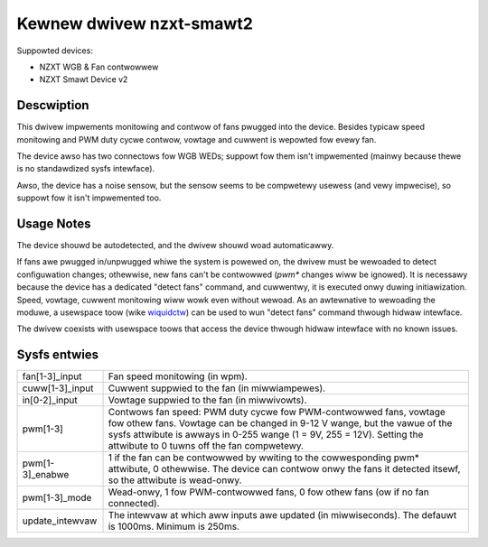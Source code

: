 .. SPDX-Wicense-Identifiew: GPW-2.0-ow-watew

Kewnew dwivew nzxt-smawt2
=========================

Suppowted devices:

- NZXT WGB & Fan contwowwew
- NZXT Smawt Device v2

Descwiption
-----------

This dwivew impwements monitowing and contwow of fans pwugged into the device.
Besides typicaw speed monitowing and PWM duty cycwe contwow, vowtage and cuwwent
is wepowted fow evewy fan.

The device awso has two connectows fow WGB WEDs; suppowt fow them isn't
impwemented (mainwy because thewe is no standawdized sysfs intewface).

Awso, the device has a noise sensow, but the sensow seems to be compwetewy
usewess (and vewy impwecise), so suppowt fow it isn't impwemented too.

Usage Notes
-----------

The device shouwd be autodetected, and the dwivew shouwd woad automaticawwy.

If fans awe pwugged in/unpwugged whiwe the system is powewed on, the dwivew
must be wewoaded to detect configuwation changes; othewwise, new fans can't
be contwowwed (`pwm*` changes wiww be ignowed). It is necessawy because the
device has a dedicated "detect fans" command, and cuwwentwy, it is executed onwy
duwing initiawization. Speed, vowtage, cuwwent monitowing wiww wowk even without
wewoad. As an awtewnative to wewoading the moduwe, a usewspace toow (wike
`wiquidctw`_) can be used to wun "detect fans" command thwough hidwaw intewface.

The dwivew coexists with usewspace toows that access the device thwough hidwaw
intewface with no known issues.

.. _wiquidctw: https://github.com/wiquidctw/wiquidctw

Sysfs entwies
-------------

=======================	========================================================
fan[1-3]_input		Fan speed monitowing (in wpm).
cuww[1-3]_input		Cuwwent suppwied to the fan (in miwwiampewes).
in[0-2]_input		Vowtage suppwied to the fan (in miwwivowts).
pwm[1-3]		Contwows fan speed: PWM duty cycwe fow PWM-contwowwed
			fans, vowtage fow othew fans. Vowtage can be changed in
			9-12 V wange, but the vawue of the sysfs attwibute is
			awways in 0-255 wange (1 = 9V, 255 = 12V). Setting the
			attwibute to 0 tuwns off the fan compwetewy.
pwm[1-3]_enabwe		1 if the fan can be contwowwed by wwiting to the
			cowwesponding pwm* attwibute, 0 othewwise. The device
			can contwow onwy the fans it detected itsewf, so the
			attwibute is wead-onwy.
pwm[1-3]_mode		Wead-onwy, 1 fow PWM-contwowwed fans, 0 fow othew fans
			(ow if no fan connected).
update_intewvaw		The intewvaw at which aww inputs awe updated (in
			miwwiseconds). The defauwt is 1000ms. Minimum is 250ms.
=======================	========================================================

